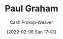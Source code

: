 :PROPERTIES:
:ID:       8a9360e0-306a-422a-804f-e2fd6664b8fe
:DIR:      /home/cashweaver/proj/roam/attachments/8a9360e0-306a-422a-804f-e2fd6664b8fe
:LAST_MODIFIED: [2023-09-05 Tue 20:21]
:END:
#+title: Paul Graham
#+hugo_custom_front_matter: :slug "8a9360e0-306a-422a-804f-e2fd6664b8fe"
#+author: Cash Prokop-Weaver
#+date: [2022-02-06 Sun 17:43]
#+filetags: :person:
* Flashcards :noexport:
:PROPERTIES:
:ANKI_DECK: Default
:END:


